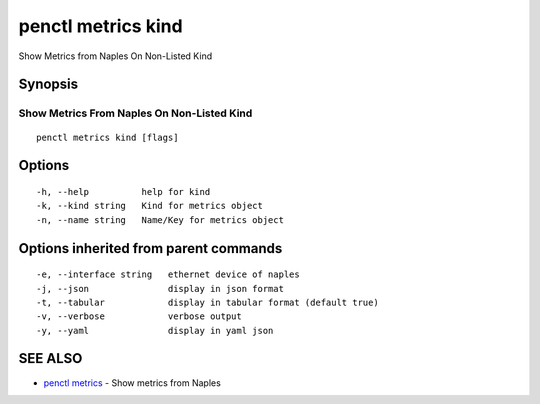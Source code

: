 .. _penctl_metrics_kind:

penctl metrics kind
-------------------

Show Metrics from Naples On Non-Listed Kind

Synopsis
~~~~~~~~



---------------------------------------------
 Show Metrics From Naples On Non-Listed Kind 
---------------------------------------------


::

  penctl metrics kind [flags]

Options
~~~~~~~

::

  -h, --help          help for kind
  -k, --kind string   Kind for metrics object
  -n, --name string   Name/Key for metrics object

Options inherited from parent commands
~~~~~~~~~~~~~~~~~~~~~~~~~~~~~~~~~~~~~~

::

  -e, --interface string   ethernet device of naples
  -j, --json               display in json format
  -t, --tabular            display in tabular format (default true)
  -v, --verbose            verbose output
  -y, --yaml               display in yaml json

SEE ALSO
~~~~~~~~

* `penctl metrics <penctl_metrics.rst>`_ 	 - Show metrics from Naples

